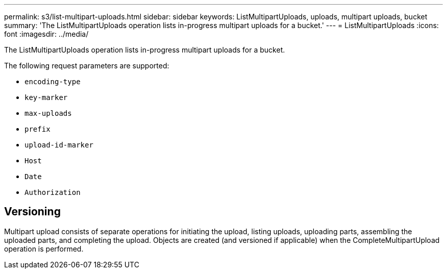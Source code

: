 ---
permalink: s3/list-multipart-uploads.html
sidebar: sidebar
keywords: ListMultipartUploads, uploads, multipart uploads, bucket
summary: 'The ListMultipartUploads operation lists in-progress multipart uploads for a bucket.'
---
= ListMultipartUploads
:icons: font
:imagesdir: ../media/

[.lead]
The ListMultipartUploads operation lists in-progress multipart uploads for a bucket.

The following request parameters are supported:

* `encoding-type`
* `key-marker`
* `max-uploads`
* `prefix`
* `upload-id-marker`
* `Host`
* `Date`
* `Authorization`

== Versioning

Multipart upload consists of separate operations for initiating the upload, listing uploads, uploading parts, assembling the uploaded parts, and completing the upload. Objects are created (and versioned if applicable) when the CompleteMultipartUpload operation is performed.
